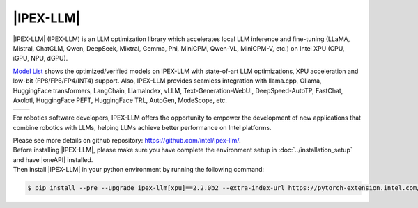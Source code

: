|IPEX-LLM|
###########

|IPEX-LLM| (IPEX-LLM) is an LLM optimization library which accelerates local LLM inference and fine-tuning (LLaMA, Mistral, ChatGLM, Qwen, DeepSeek, Mixtral, Gemma, Phi, MiniCPM, Qwen-VL, MiniCPM-V, etc.) on Intel XPU (CPU, iGPU, NPU, dGPU).

`Model List <https://github.com/intel/ipex-llm/tree/main?tab=readme-ov-file#verified-models>`_ shows the optimized/verified models on IPEX-LLM with state-of-art LLM optimizations, XPU acceleration and low-bit (FP8/FP6/FP4/INT4) support.
Also, IPEX-LLM provides seamless integration with llama.cpp, Ollama, HuggingFace transformers, LangChain, LlamaIndex, vLLM, Text-Generation-WebUI, DeepSpeed-AutoTP, FastChat, Axolotl, HuggingFace PEFT, HuggingFace TRL, AutoGen, ModeScope, etc.

.. list-table::
   :widths: 50 50
   :header-rows: 0

   * - .. image:: assets/images/ipex-llm1.jpg
         :width: 100%
         :align: center
     - .. image:: assets/images/ipex-llm2.jpg
         :width: 100%
         :align: center

For robotics software developers, IPEX-LLM offers the opportunity to empower the development of new applications that combine robotics with LLMs, helping LLMs achieve better performance on Intel platforms.

| Please see more details on github repository: https://github.com/intel/ipex-llm/.

| Before installing |IPEX-LLM|, please make sure you have complete the environment setup in :doc:`../installation_setup` and have |oneAPI| installed.
| Then install |IPEX-LLM| in your python environment by running the following command:

.. code-block:: bash

   $ pip install --pre --upgrade ipex-llm[xpu]==2.2.0b2 --extra-index-url https://pytorch-extension.intel.com/release-whl/stable/xpu/cn/
